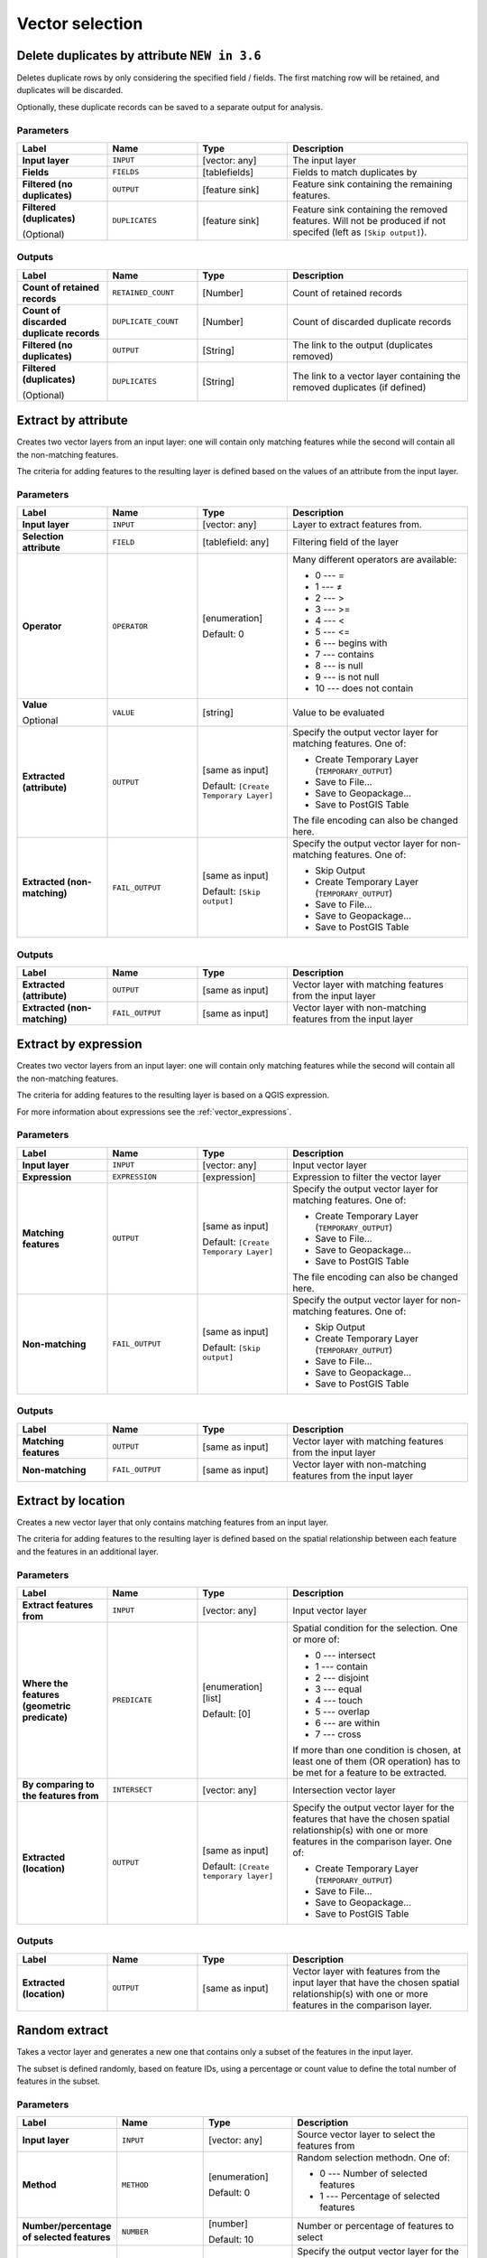 Vector selection
================

.. only:: html

   .. contents::
      :local:
      :depth: 1


.. _qgisdeleteduplicatesbyattribute:

Delete duplicates by attribute |36|
-----------------------------------
Deletes duplicate rows by only considering the specified field
/ fields.
The first matching row will be retained, and duplicates will be
discarded.

Optionally, these duplicate records can be saved to a separate
output for analysis.

Parameters
..........

.. list-table::
   :header-rows: 1
   :widths: 20 20 20 40
   :stub-columns: 0

   *  -  Label
      -  Name
      -  Type
      -  Description

   *  -  **Input layer**
      -   ``INPUT``
      -  [vector: any]
      -  The input layer

   *  -  **Fields**
      -  ``FIELDS``
      -  [tablefields]
      -  Fields to match duplicates by

   *  -  **Filtered (no duplicates)**
      -  ``OUTPUT``
      -  [feature sink]
      -  Feature sink containing the remaining features.

   *  -  **Filtered (duplicates)**
   
         (Optional)
      - ``DUPLICATES``
      -  [feature sink]
      -  Feature sink containing the removed features.
         Will not be produced if not specifed (left as ``[Skip output]``).


Outputs
..........

.. list-table::
   :header-rows: 1
   :widths: 20 20 20 40
   :stub-columns: 0

   *  -  Label
      -  Name
      -  Type
      -  Description

   *  -  **Count of retained records**
      -  ``RETAINED_COUNT``
      -  [Number]
      -  Count of retained records

   *  -  **Count of discarded duplicate records**
      -  ``DUPLICATE_COUNT``
      -  [Number]
      -  Count of discarded duplicate records

   *  -  **Filtered (no duplicates)**
      -  ``OUTPUT``
      -  [String]
      -  The link to the output (duplicates removed)

   *  -  **Filtered (duplicates)**
   
         (Optional)
      -  ``DUPLICATES``
      -  [String]
      -  The link to a vector layer containing the removed duplicates (if defined)


.. _qgisextractbyattribute:

Extract by attribute
--------------------
Creates two vector layers from an input layer: one will contain only matching
features while the second will contain all the non-matching features.

The criteria for adding features to the resulting layer is defined based on the
values of an attribute from the input layer.

.. seealso:: :ref:`qgisselectbyattribute`

Parameters
..........

.. list-table::
   :header-rows: 1
   :widths: 20 20 20 40
   :stub-columns: 0

   * - Label
     - Name
     - Type
     - Description
   * - **Input layer**
     - ``INPUT``
     - [vector: any]
     - Layer to extract features from.
   * - **Selection attribute**
     - ``FIELD``
     - [tablefield: any]
     - Filtering field of the layer
   * - **Operator**
     - ``OPERATOR``
     - [enumeration]

       Default: 0
     - Many different operators are available:

       * 0 --- =
       * 1 --- ≠
       * 2 --- >
       * 3 --- >=
       * 4 --- <
       * 5 --- <=
       * 6 --- begins with
       * 7 --- contains
       * 8 --- is null
       * 9 --- is not null
       * 10 --- does not contain

   * - **Value**

       Optional
     - ``VALUE``
     - [string]
     - Value to be evaluated
   * - **Extracted (attribute)**
     - ``OUTPUT``
     - [same as input]

       Default: ``[Create Temporary Layer]``
     - Specify the output vector layer for matching features.
       One of:

       * Create Temporary Layer (``TEMPORARY_OUTPUT``)
       * Save to File...
       * Save to Geopackage...
       * Save to PostGIS Table

       The file encoding can also be changed here.
   * - **Extracted (non-matching)**
     - ``FAIL_OUTPUT``
     - [same as input]

       Default: ``[Skip output]``
     - Specify the output vector layer for non-matching
       features.
       One of:

       * Skip Output
       * Create Temporary Layer (``TEMPORARY_OUTPUT``)
       * Save to File...
       * Save to Geopackage...
       * Save to PostGIS Table

Outputs
.......

.. list-table::
   :header-rows: 1
   :widths: 20 20 20 40
   :stub-columns: 0

   * - Label
     - Name
     - Type
     - Description
   * - **Extracted (attribute)**
     - ``OUTPUT``
     - [same as input]
     - Vector layer with matching features from the input
       layer
   * - **Extracted (non-matching)**
     - ``FAIL_OUTPUT``
     - [same as input]
     - Vector layer with non-matching features from the
       input layer


.. _qgisextractbyexpression:

Extract by expression
---------------------
Creates two vector layers from an input layer: one will contain only matching
features while the second will contain all the non-matching features.

The criteria for adding features to the resulting layer is based on a QGIS expression.

For more information about expressions see the :ref:`vector_expressions`.

.. seealso:: :ref:`qgisselectbyexpression`

Parameters
..........

.. list-table::
   :header-rows: 1
   :widths: 20 20 20 40
   :stub-columns: 0

   * - Label
     - Name
     - Type
     - Description
   * - **Input layer**
     - ``INPUT``
     - [vector: any]
     - Input vector layer
   * - **Expression**
     - ``EXPRESSION``
     - [expression]
     - Expression to filter the vector layer
   * - **Matching features**
     - ``OUTPUT``
     - [same as input]

       Default: ``[Create Temporary Layer]``
     - Specify the output vector layer for matching features.
       One of:

       * Create Temporary Layer (``TEMPORARY_OUTPUT``)
       * Save to File...
       * Save to Geopackage...
       * Save to PostGIS Table

       The file encoding can also be changed here.
   * - **Non-matching**
     - ``FAIL_OUTPUT``
     - [same as input]

       Default: ``[Skip output]``
     - Specify the output vector layer for non-matching
       features.
       One of:

       * Skip Output
       * Create Temporary Layer (``TEMPORARY_OUTPUT``)
       * Save to File...
       * Save to Geopackage...
       * Save to PostGIS Table

Outputs
.......

.. list-table::
   :header-rows: 1
   :widths: 20 20 20 40
   :stub-columns: 0

   * - Label
     - Name
     - Type
     - Description
   * - **Matching features**
     - ``OUTPUT``
     - [same as input]
     - Vector layer with matching features from the input
       layer
   * - **Non-matching**
     - ``FAIL_OUTPUT``
     - [same as input]
     - Vector layer with non-matching features from the
       input layer


.. _qgisextractbylocation:

Extract by location
-------------------
Creates a new vector layer that only contains matching features from an input layer.

The criteria for adding features to the resulting layer is defined based on the
spatial relationship between each feature and the features in an additional layer.

.. seealso:: :ref:`qgisselectbylocation`

Parameters
..........

.. list-table::
   :header-rows: 1
   :widths: 20 20 20 40
   :stub-columns: 0

   * - Label
     - Name
     - Type
     - Description
   * - **Extract features from**
     - ``INPUT``
     - [vector: any]
     - Input vector layer
   * - **Where the features (geometric predicate)**
     - ``PREDICATE``
     - [enumeration] [list]

       Default: [0]
     - Spatial condition for the selection.
       One or more of:

       * 0 --- intersect
       * 1 --- contain
       * 2 --- disjoint
       * 3 --- equal
       * 4 --- touch
       * 5 --- overlap
       * 6 --- are within
       * 7 --- cross

       If more than one condition is chosen, at least one
       of them (OR operation) has to be met for a feature
       to be extracted.
   * - **By comparing to the features from**
     - ``INTERSECT``
     - [vector: any]
     - Intersection vector layer
   * - **Extracted (location)**
     - ``OUTPUT``
     - [same as input]

       Default: ``[Create temporary layer]``
     - Specify the output vector layer for the features that
       have the chosen spatial relationship(s) with one or more
       features in the comparison layer.
       One of:

       * Create Temporary Layer (``TEMPORARY_OUTPUT``)
       * Save to File...
       * Save to Geopackage...
       * Save to PostGIS Table

Outputs
.......

.. list-table::
   :header-rows: 1
   :widths: 20 20 20 40
   :stub-columns: 0

   * - Label
     - Name
     - Type
     - Description
   * - **Extracted (location)**
     - ``OUTPUT``
     - [same as input]
     - Vector layer with features from the input layer that
       have the chosen spatial relationship(s) with one or
       more features in the comparison layer.


.. _qgisrandomextract:

Random extract
--------------
Takes a vector layer and generates a new one that contains only a subset of the
features in the input layer.

The subset is defined randomly, based on feature IDs, using a percentage or count
value to define the total number of features in the subset.

.. seealso:: :ref:`qgisrandomselection`

Parameters
..........

.. list-table::
   :header-rows: 1
   :widths: 20 20 20 40
   :stub-columns: 0

   * - Label
     - Name
     - Type
     - Description
   * - **Input layer**
     - ``INPUT``
     - [vector: any]
     - Source vector layer to select the features from
   * - **Method**
     - ``METHOD``
     - [enumeration]

       Default: 0
     - Random selection methodn. One of:

       * 0 --- Number of selected features
       * 1 --- Percentage of selected features

   * - **Number/percentage of selected features**
     - ``NUMBER``
     - [number]

       Default: 10
     - Number or percentage of features to select
   * - **Extracted (random)**
     - ``OUTPUT``
     - [vector: any]

       Default: ``[Create temporary layer]``
     - Specify the output vector layer for the randomly
       selected features.
       One of:

       * Create Temporary Layer (``TEMPORARY_OUTPUT``)
       * Save to File...
       * Save to Geopackage...
       * Save to PostGIS Table

       Vector layer containing randomly selected features

Outputs
.......

.. list-table::
   :header-rows: 1
   :widths: 20 20 20 40
   :stub-columns: 0

   * - Label
     - Name
     - Type
     - Description
   * - **Extracted (random)**
     - ``OUTPUT``
     - [same as input]
     - Vector layer containing randomly selected features from
       the input layer


.. _qgisrandomextractwithinsubsets:

Random extract within subsets
-----------------------------
Takes a vector layer and generates a new one that contains only a subset of the
features in the input layer.

The subset is defined randomly, based on feature IDs, using a percentage or count
value to define the total number of features in the subset.
The percentage/count value is not applied to the whole layer, but instead to each
category. Categories are defined according to a given attribute.

.. seealso:: :ref:`qgisrandomselectionwithinsubsets`

Parameters
..........

.. list-table::
   :header-rows: 1
   :widths: 20 20 20 40
   :stub-columns: 0

   * - Label
     - Name
     - Type
     - Description
   * - **Input layer**
     - ``INPUT``
     - [vector: any]
     - Vector layer to select the features from
   * - **ID field**
     - ``FIELD``
     - [tablefield: any]
     - Category of the source vector layer to select the features from
   * - **Method**
     - ``METHOD``
     - [enumeration]

       Default: 0
     - Random selection method. One of:

       * 0 --- Number of selected features
       * 1 --- Percentage of selected features

   * - **Number/percentage of selected features**
     - ``NUMBER``
     - [number]

       Default: 10
     - Number or percentage of features to select
   * - **Extracted (random stratified)**
     - ``OUTPUT``
     - [same as input]

       Default: ``[Create temporary layer]``
     - Specify the output vector layer for the randomly
       selected features.
       One of:

       * Create Temporary Layer (``TEMPORARY_OUTPUT``)
       * Save to File...
       * Save to Geopackage...
       * Save to PostGIS Table

       The file encoding can also be changed here.

Outputs
.......

.. list-table::
   :header-rows: 1
   :widths: 20 20 20 40
   :stub-columns: 0

   * - Label
     - Name
     - Type
     - Description
   * - **Extracted (random stratified)**
     - ``OUTPUT``
     - [same as input]
     - Vector layer containing randomly selected features from
       the input layer


.. _qgisrandomselection:

Random selection
----------------
Takes a vector layer and selects a subset of its features. No new layer is generated
by this algorithm.

The subset is defined randomly, based on feature IDs, using a percentage or count
value to define the total number of features in the subset.

``Default menu``: :menuselection:`Vector --> Research Tools`

.. seealso:: :ref:`qgisrandomextract`

Parameters
..........

.. list-table::
   :header-rows: 1
   :widths: 20 20 20 40
   :stub-columns: 0

   * - Label
     - Name
     - Type
     - Description
   * - **Input layer**
     - ``INPUT``
     - [vector: any]
     - Vector layer for the selection
   * - **Method**
     - ``METHOD``
     - [enumeration]

       Default: 0
     - Random selection method. One of:

       * 0 --- Number of selected features
       * 1 --- Percentage of selected features

   * - **Number/percentage of selected features**
     - ``NUMBER``
     - [number]

       Default: 10
     - Number or percentage of features to select

Outputs
.......

.. list-table::
   :header-rows: 1
   :widths: 20 20 20 40
   :stub-columns: 0

   * - Label
     - Name
     - Type
     - Description
   * - **Input layer**
     - ``INPUT``
     - [same as input]
     - The input layer with features selected


.. _qgisrandomselectionwithinsubsets:

Random selection within subsets
-------------------------------
Takes a vector layer and selects a subset of its features. No new layer is generated
by this algorithm.

The subset is defined randomly, based on feature IDs, using a percentage or count
value to define the total number of features in the subset.

The percentage/count value is not applied to the whole layer, but instead to each
category.

Categories are defined according to a given attribute, which is also specified as
an input parameter for the algorithm.

No new outputs are created.

``Default menu``: :menuselection:`Vector --> Research Tools`

.. seealso:: :ref:`qgisrandomextractwithinsubsets`

Parameters
..........

.. list-table::
   :header-rows: 1
   :widths: 20 20 20 40
   :stub-columns: 0

   * - Label
     - Name
     - Type
     - Description
   * - **Input layer**
     - ``INPUT``
     - [vector: any]
     - Vector layer to select features in
   * - **ID field**
     - ``FIELD``
     - [tablefield: any]
     - Category of the input layer to select the features from
   * - **Method**
     - ``METHOD``
     - [enumeration]

       Default: 0
     - Random selection method. One of:

       * 0 --- Number of selected features
       * 1 --- Percentage of selected features

   * - **Number/percentage of selected features**
     - ``NUMBER``
     - [number]

       Default: 10
     - Number or percentage of features to select

Outputs
.......

.. list-table::
   :header-rows: 1
   :widths: 20 20 20 40
   :stub-columns: 0

   * - Label
     - Name
     - Type
     - Description
   * - **Input layer**
     - ``INPUT``
     - [same as input]
     - The input layer with features selected


.. _qgisselectbyattribute:

Select by attribute
-------------------
Creates a selection in a vector layer.

The criteria for selected features is defined based on the values of an attribute
from the input layer.

No new outputs are created.

.. seealso:: :ref:`qgisextractbyattribute`

Parameters
..........

.. list-table::
   :header-rows: 1
   :widths: 20 20 20 40
   :stub-columns: 0

   * - Label
     - Name
     - Type
     - Description
   * - **Input layer**
     - ``INPUT``
     - [vector: any]
     - Vector layer to select features in
   * - **Selection attribute**
     - ``FIELD``
     - [tablefield: any]
     - Filtering field of the layer
   * - **Operator**
     - ``OPERATOR``
     - [enumeration]

       Default: 0
     - Many different operators are available:

       * 0 --- =
       * 1 --- ≠
       * 2 --- >
       * 3 --- >=
       * 4 --- <
       * 5 --- <=
       * 6 --- begins with
       * 7 --- contains
       * 8 --- is null
       * 9 --- is not null
       * 10 --- does not contain

   * - **Value**

       Optional
     - ``VALUE``
     - [string]
     - Value to be evaluated
   * - **Modify current selection by**
     - ``METHOD``
     - [enumeration]

       Default: 0
     - How the selection of the algorithm should be managed.
       One of:

       * 0 --- creating new selection
       * 1 --- adding to current selection
       * 2 --- selecting within current selection
       * 3 --- removing from current selection

Outputs
.......

.. list-table::
   :header-rows: 1
   :widths: 20 20 20 40
   :stub-columns: 0

   * - Label
     - Name
     - Type
     - Description
   * - **Input layer**
     - ``INPUT``
     - [same as input]
     - The input layer with features selected


.. _qgisselectbyexpression:

Select by expression
--------------------
Creates a selection in a vector layer. The criteria for selecting
features is based on a QGIS expression. For more information about expressions
see the :ref:`vector_expressions`.

No new outputs are created.

.. seealso:: :ref:`qgisextractbyexpression`

Parameters
..........

.. list-table::
   :header-rows: 1
   :widths: 20 20 20 40
   :stub-columns: 0

   * - Label
     - Name
     - Type
     - Description
   * - **Input layer**
     - ``INPUT``
     - [vector: any]
     - Input vector layer
   * - **Expression**
     - ``EXPRESSION``
     - [expression]
     - Expression to filter the input layer
   * - **Modify current selection by**
     - ``METHOD``
     - [enumeration]

       Default: 0
     - How the selection of the algorithm should be managed.
       One of:

       * 0 --- creating new selection
       * 1 --- adding to current selection
       * 2 --- selecting within current selection
       * 3 --- removing from current selection

Outputs
.......

.. list-table::
   :header-rows: 1
   :widths: 20 20 20 40
   :stub-columns: 0

   * - Label
     - Name
     - Type
     - Description
   * - **Input layer**
     - ``INPUT``
     - [same as input]
     - The input layer with features selected


.. _qgisselectbylocation:

Select by location
------------------
Creates a selection in a vector layer. The criteria for selecting
features is based on the spatial relationship between each feature and
the features in an additional layer.

No new outputs are created.

``Default menu``: :menuselection:`Vector --> Research Tools`

.. seealso:: :ref:`qgisextractbylocation`

Parameters
..........

.. list-table::
   :header-rows: 1
   :widths: 20 20 20 40
   :stub-columns: 0

   * - Label
     - Name
     - Type
     - Description
   * - **Select features from**
     - ``INPUT``
     - [vector: any]
     - Input vector layer
   * - **Where the features (geometric predicate)**
     - ``PREDICATE``
     - [enumeration] [list]

       Default: [0]
     - Spatial condition for the selection.
       One or more of:

       * 0 --- intersect
       * 1 --- contain
       * 2 --- disjoint
       * 3 --- equal
       * 4 --- touch
       * 5 --- overlap
       * 6 --- are within
       * 7 --- cross

       If more than one condition is chosen, at least one
       of them (OR operation) has to be met for a feature
       to be extracted.
   * - **By comparing to the features from**
     - ``INTERSECT``
     - [vector: any]
     - Intersection vector layer
   * - **Modify current selection by**
     - ``METHOD``
     - [enumeration]

       Default: 0
     - How the selection of the algorithm should be managed.
       One of:

       * 0 --- creating new selection
       * 1 --- adding to current selection
       * 2 --- selecting within current selection
       * 3 --- removing from current selection

Outputs
.......

.. list-table::
   :header-rows: 1
   :widths: 20 20 20 40
   :stub-columns: 0

   * - Label
     - Name
     - Type
     - Description
   * - **Input layer**
     - ``INPUT``
     - [same as input]
     - The input layer with features selected
     
.. |36| replace:: ``NEW in 3.6``
